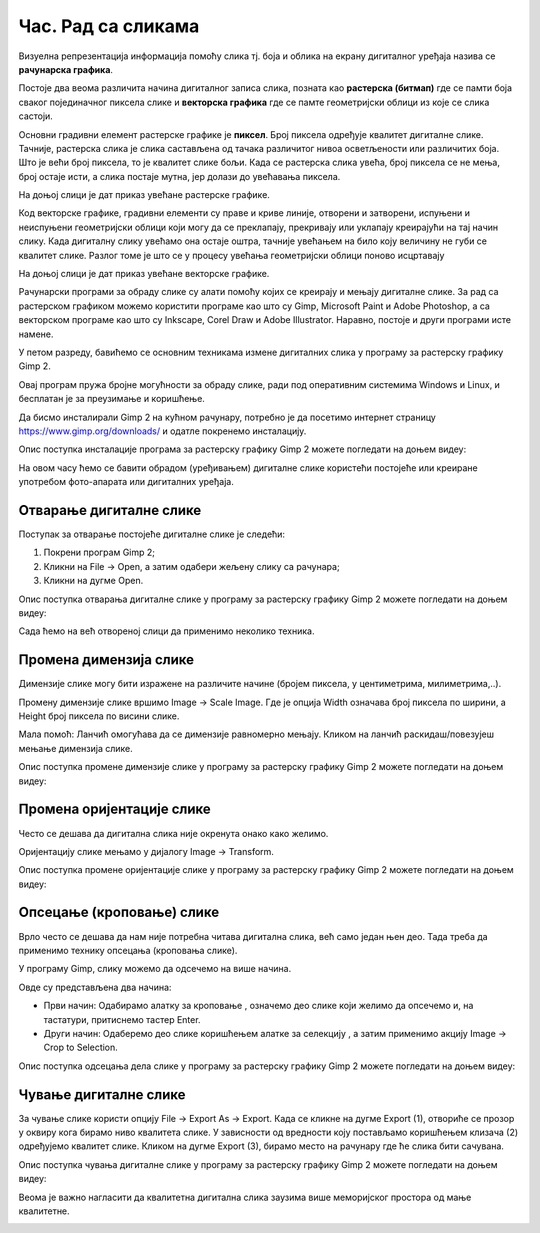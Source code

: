 Час. Рад са сликама 
===================

.. infonote::

 На овом часу ћемо говорити о:
    •	појму рачунарска графика;
    •	растерској и векторској графици;
    •	основним техникама рада у програму GIMP 2.

Визуелна репрезентација информација помоћу слика тј. боја и облика на екрану дигиталног уређаја назива се **рачунарска графика**. 

Постоје два веома различита начина дигиталног записа слика, позната као **растерска (битмап)** где се памти боја сваког појединачног пиксела слике и **векторска графика** где се памте геометријски облици из које се слика састоји. 

Основни градивни елемент растерске графике је **пиксел**. Број пиксела одређује квалитет дигиталне слике. Тачније, растерска слика је слика састављена од тачака различитог нивоа осветљености или различитих боја. Што је већи број пиксела, то је квалитет слике бољи. Када се растерска слика увећа, број пиксела се не мења, број остаје исти, а слика постаје мутна, јер долази до увећавања пиксела.

На доњој слици је дат приказ увећане растерске графике.

.. image:: ../../_images/L5S1.png
    :width: 250px
    :align: center

Код векторске графике, градивни елементи су праве и криве линије, отворени и затворени, испуњени и неиспуњени геометријски облици који могу да се преклапају, прекривају или уклапају креирајући на тај начин слику. Када дигиталну слику увећамо она остаје оштра,  тачније увећањем на било коју величину не губи се квалитет слике. Разлог томе је што се у процесу увећања геометријски облици поново исцртавају
 
На доњој слици је дат приказ увећане векторске графике.

.. image:: ../../_images/L5S2.png
    :width: 250px
    :align: center

Рачунарски програми за обраду слике су алати помоћу којих се креирају и мењају дигиталне слике. За рад са растерском графиком можемо користити програме као што су Gimp, Microsoft Paint и Adobe Photoshop, а са векторском програме као што су Inkscape, Corel Draw и Adobe Illustrator. Наравно, постоје и други програми исте намене.

У петом разреду, бавићемо се основним техникама измене дигиталних слика у програму за растерску графику Gimp 2. 

Овај програм пружа бројне могућности за обраду слике, ради под оперативним системима Windows и Linux, и бесплатан је за преузимање и коришћење. 

Да бисмо инсталирали Gimp 2 на кућном рачунару, потребно је да посетимо интернет страницу https://www.gimp.org/downloads/ и одатле покренемо инсталацију. 

Опис поступка инсталације програма за растерску графику Gimp 2 можете погледати на доњем видеу:

.. ytpopup:: -jSiYBv9WeU
    :width: 735
    :height: 415
    :align: center

На овом часу ћемо се бавити обрадом (уређивањем) дигиталне слике користећи постојеће или креиране употребом фото-апарата или дигиталних уређаја. 

Отварање дигиталне слике 
------------------------

Поступак за отварање постојеће дигиталне слике је следећи:

1. Покрени програм Gimp 2;

2. Кликни на File → Open, а затим одабери жељену слику са рачунара;

3. Кликни на дугме Open.


Опис поступка отварања дигиталне слике у програму за растерску графику Gimp 2 можете погледати на доњем видеу:

.. ytpopup:: KK0tRQ26kN8
    :width: 735
    :height: 415
    :align: center

Сада ћемо на већ отвореној слици да применимо неколико техника. 

Промена димензија слике
-----------------------

Димензије слике могу бити изражене на различите начине (бројем пиксела, у центиметрима, милиметрима,..). 

Промену димензије слике вршимо Image → Scale Image. Где је опција Width означава број пиксела по ширини, а Height број пиксела по висини слике.

.. image:: ../../_images/L5S8.png
    :width: 400px
    :align: center

Мала помоћ: Ланчић омогућава да се димензије равномерно мењају. Кликом на ланчић раскидаш/повезујеш мењање димензија слике.

Опис поступка промене димензије слике у програму за растерску графику Gimp 2 можете погледати на доњем видеу:

.. ytpopup:: aulKLLd7Xk8
    :width: 735
    :height: 415
    :align: center

Промена оријентације слике
--------------------------

Често се дешава да дигитална слика није окренута онако како желимо.

Оријентацију слике мењамо у дијалогу Image → Transform.

.. image:: ../../_images/L5S9.png
    :width: 400px
    :align: center

Опис поступка промене оријентације слике у програму за растерску графику Gimp 2 можете погледати на доњем видеу:

.. ytpopup:: v6XkSDLHIc8
    :width: 735
    :height: 415
    :align: center

Опсецање (кроповање) слике
--------------------------

Врло често се дешава да нам није потребна читава дигитална слика, већ само један њен део. Тада треба да применимо технику опсецања (кроповања слике). 

У програму Gimp, слику можемо да одсечемо на више начина. 


.. |krop| image:: ../../_images/L5S4.jpg
            :width: 30px


Овде су представљена два начина:

• Први начин: Одабирамо алатку за кроповање |krop|, означемо део слике који желимо да опсечемо и, на тастатури, притиснемо тастер Enter.
• Други начин: Одаберемо део слике коришћењем алатке за селекцију , а затим применимо акцију Image → Crop to Selection.

Опис поступка одсецања дела слике у програму за растерску графику Gimp 2 можете погледати на доњем видеу:

.. ytpopup:: ckFV4T7Zlp0
    :width: 735
    :height: 415
    :align: center

Чување дигиталне слике
----------------------

За чување слике користи опцију File → Export Аs → Export. Када се кликне на дугме Export (1), отвориће се прозор у оквиру кога бирамо ниво квалитета слике.
У зависности од вредности коју постављамо коришћењем клизача (2) одређујемо квалитет слике. Кликом на дугме Export (3), бирамо место на рачунару где ће слика бити сачувана.

.. image:: ../../_images/L5S7.png
    :width: 600px
    :align: center


Опис поступка чувања дигиталне слике у програму за растерску графику Gimp 2 можете погледати на доњем видеу:

.. ytpopup:: qQ6cMiMe-Q4
    :width: 735
    :height: 415
    :align: center

Веома је важно нагласити да квалитетна дигитална слика заузима више меморијског простора од мање квалитетнe.


.. infonote::

 **Шта смо научили?**
    •	да је рачунарска графика стварање и приказивање слика уз помоћ рачунара;
    •	да је пиксел најмањи "део слике" на екрану дигиталног уређаја;
    •	да је растерска графика изграђена је од пиксела;
    •	да је векторска графика начин приказивања слике помоћу геометријских облика.

.. image:: ../../_images/L5S6.png
    :width: 800px
    :align: center 